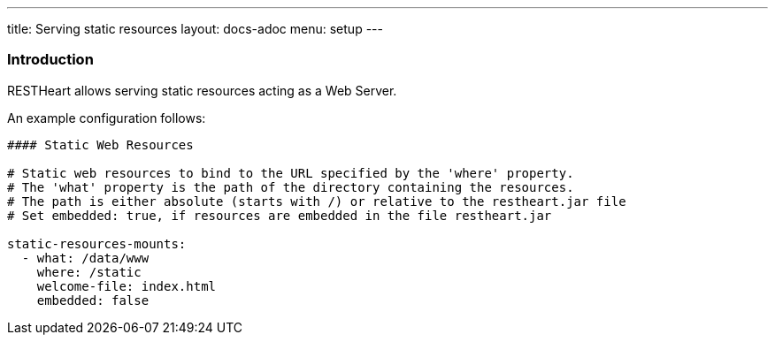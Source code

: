 ---
title: Serving static resources
layout: docs-adoc
menu: setup
---

=== Introduction

RESTHeart allows serving static resources acting as a Web Server.

An example configuration follows:

[source,yml]
----
#### Static Web Resources

# Static web resources to bind to the URL specified by the 'where' property.
# The 'what' property is the path of the directory containing the resources.
# The path is either absolute (starts with /) or relative to the restheart.jar file
# Set embedded: true, if resources are embedded in the file restheart.jar

static-resources-mounts:
  - what: /data/www
    where: /static
    welcome-file: index.html
    embedded: false
----